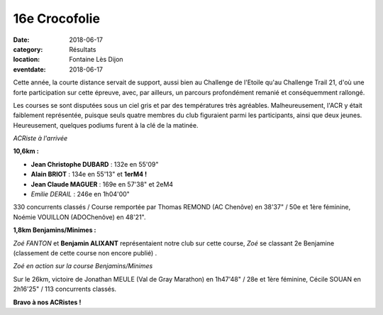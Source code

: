 16e Crocofolie
==============

:date: 2018-06-17
:category: Résultats
:location: Fontaine Lès Dijon
:eventdate: 2018-06-17

Cette année, la courte distance servait de support, aussi bien au Challenge de l'Etoile qu'au Challenge Trail 21, d'où une forte participation sur cette épreuve, avec, par ailleurs, un parcours profondément remanié et conséquemment rallongé.

Les courses se sont disputées sous un ciel gris et par des températures très agréables. Malheureusement, l'ACR y était faiblement représentée, puisque seuls quatre membres du club figuraient parmi les participants, ainsi que deux jeunes. Heureusement, quelques podiums furent à la clé de la matinée.

.. image:: http://assets.acr-dijon.org/croco181.jpg

*ACRiste à l'arrivée*

**10,6km :**

- **Jean Christophe DUBARD** : 132e en 55'09"
- **Alain BRIOT** : 134e en 55'13" et **1erM4 !**
- **Jean Claude MAGUER** : 169e en 57'38" et 2eM4
- *Emilie DERAIL* : 246e en 1h04'00"

330 concurrents classés / Course remportée par Thomas REMOND (AC Chenôve) en 38'37" / 50e et 1ère féminine, Noémie VOUILLON (ADOChenôve) en 48'21".

**1,8km Benjamins/Minimes :**

*Zoé FANTON* et **Benjamin ALIXANT** représentaient notre club sur cette course, *Zoé* se classant 2e Benjamine (classement de cette course non encore publié) .

.. image:: http://assets.acr-dijon.org/croco182.jpg

*Zoé en action sur la course Benjamins/Minimes*

Sur le 26km, victoire de Jonathan MEULE (Val de Gray Marathon) en 1h47'48" / 28e et 1ère féminine, Cécile SOUAN en 2h16'25" / 113 concurrents classés.

**Bravo à nos ACRistes !**
